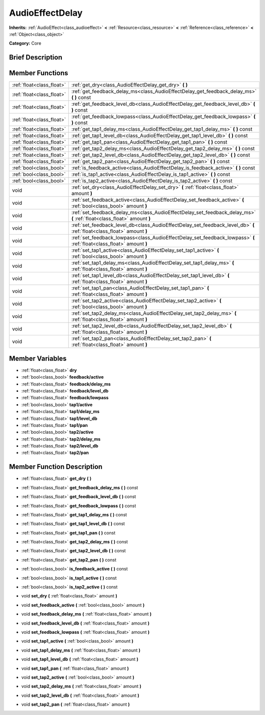 .. Generated automatically by doc/tools/makerst.py in Godot's source tree.
.. DO NOT EDIT THIS FILE, but the AudioEffectDelay.xml source instead.
.. The source is found in doc/classes or modules/<name>/doc_classes.

.. _class_AudioEffectDelay:

AudioEffectDelay
================

**Inherits:** :ref:`AudioEffect<class_audioeffect>` **<** :ref:`Resource<class_resource>` **<** :ref:`Reference<class_reference>` **<** :ref:`Object<class_object>`

**Category:** Core

Brief Description
-----------------



Member Functions
----------------

+----------------------------+---------------------------------------------------------------------------------------------------------------------------+
| :ref:`float<class_float>`  | :ref:`get_dry<class_AudioEffectDelay_get_dry>`  **(** **)**                                                               |
+----------------------------+---------------------------------------------------------------------------------------------------------------------------+
| :ref:`float<class_float>`  | :ref:`get_feedback_delay_ms<class_AudioEffectDelay_get_feedback_delay_ms>`  **(** **)** const                             |
+----------------------------+---------------------------------------------------------------------------------------------------------------------------+
| :ref:`float<class_float>`  | :ref:`get_feedback_level_db<class_AudioEffectDelay_get_feedback_level_db>`  **(** **)** const                             |
+----------------------------+---------------------------------------------------------------------------------------------------------------------------+
| :ref:`float<class_float>`  | :ref:`get_feedback_lowpass<class_AudioEffectDelay_get_feedback_lowpass>`  **(** **)** const                               |
+----------------------------+---------------------------------------------------------------------------------------------------------------------------+
| :ref:`float<class_float>`  | :ref:`get_tap1_delay_ms<class_AudioEffectDelay_get_tap1_delay_ms>`  **(** **)** const                                     |
+----------------------------+---------------------------------------------------------------------------------------------------------------------------+
| :ref:`float<class_float>`  | :ref:`get_tap1_level_db<class_AudioEffectDelay_get_tap1_level_db>`  **(** **)** const                                     |
+----------------------------+---------------------------------------------------------------------------------------------------------------------------+
| :ref:`float<class_float>`  | :ref:`get_tap1_pan<class_AudioEffectDelay_get_tap1_pan>`  **(** **)** const                                               |
+----------------------------+---------------------------------------------------------------------------------------------------------------------------+
| :ref:`float<class_float>`  | :ref:`get_tap2_delay_ms<class_AudioEffectDelay_get_tap2_delay_ms>`  **(** **)** const                                     |
+----------------------------+---------------------------------------------------------------------------------------------------------------------------+
| :ref:`float<class_float>`  | :ref:`get_tap2_level_db<class_AudioEffectDelay_get_tap2_level_db>`  **(** **)** const                                     |
+----------------------------+---------------------------------------------------------------------------------------------------------------------------+
| :ref:`float<class_float>`  | :ref:`get_tap2_pan<class_AudioEffectDelay_get_tap2_pan>`  **(** **)** const                                               |
+----------------------------+---------------------------------------------------------------------------------------------------------------------------+
| :ref:`bool<class_bool>`    | :ref:`is_feedback_active<class_AudioEffectDelay_is_feedback_active>`  **(** **)** const                                   |
+----------------------------+---------------------------------------------------------------------------------------------------------------------------+
| :ref:`bool<class_bool>`    | :ref:`is_tap1_active<class_AudioEffectDelay_is_tap1_active>`  **(** **)** const                                           |
+----------------------------+---------------------------------------------------------------------------------------------------------------------------+
| :ref:`bool<class_bool>`    | :ref:`is_tap2_active<class_AudioEffectDelay_is_tap2_active>`  **(** **)** const                                           |
+----------------------------+---------------------------------------------------------------------------------------------------------------------------+
| void                       | :ref:`set_dry<class_AudioEffectDelay_set_dry>`  **(** :ref:`float<class_float>` amount  **)**                             |
+----------------------------+---------------------------------------------------------------------------------------------------------------------------+
| void                       | :ref:`set_feedback_active<class_AudioEffectDelay_set_feedback_active>`  **(** :ref:`bool<class_bool>` amount  **)**       |
+----------------------------+---------------------------------------------------------------------------------------------------------------------------+
| void                       | :ref:`set_feedback_delay_ms<class_AudioEffectDelay_set_feedback_delay_ms>`  **(** :ref:`float<class_float>` amount  **)** |
+----------------------------+---------------------------------------------------------------------------------------------------------------------------+
| void                       | :ref:`set_feedback_level_db<class_AudioEffectDelay_set_feedback_level_db>`  **(** :ref:`float<class_float>` amount  **)** |
+----------------------------+---------------------------------------------------------------------------------------------------------------------------+
| void                       | :ref:`set_feedback_lowpass<class_AudioEffectDelay_set_feedback_lowpass>`  **(** :ref:`float<class_float>` amount  **)**   |
+----------------------------+---------------------------------------------------------------------------------------------------------------------------+
| void                       | :ref:`set_tap1_active<class_AudioEffectDelay_set_tap1_active>`  **(** :ref:`bool<class_bool>` amount  **)**               |
+----------------------------+---------------------------------------------------------------------------------------------------------------------------+
| void                       | :ref:`set_tap1_delay_ms<class_AudioEffectDelay_set_tap1_delay_ms>`  **(** :ref:`float<class_float>` amount  **)**         |
+----------------------------+---------------------------------------------------------------------------------------------------------------------------+
| void                       | :ref:`set_tap1_level_db<class_AudioEffectDelay_set_tap1_level_db>`  **(** :ref:`float<class_float>` amount  **)**         |
+----------------------------+---------------------------------------------------------------------------------------------------------------------------+
| void                       | :ref:`set_tap1_pan<class_AudioEffectDelay_set_tap1_pan>`  **(** :ref:`float<class_float>` amount  **)**                   |
+----------------------------+---------------------------------------------------------------------------------------------------------------------------+
| void                       | :ref:`set_tap2_active<class_AudioEffectDelay_set_tap2_active>`  **(** :ref:`bool<class_bool>` amount  **)**               |
+----------------------------+---------------------------------------------------------------------------------------------------------------------------+
| void                       | :ref:`set_tap2_delay_ms<class_AudioEffectDelay_set_tap2_delay_ms>`  **(** :ref:`float<class_float>` amount  **)**         |
+----------------------------+---------------------------------------------------------------------------------------------------------------------------+
| void                       | :ref:`set_tap2_level_db<class_AudioEffectDelay_set_tap2_level_db>`  **(** :ref:`float<class_float>` amount  **)**         |
+----------------------------+---------------------------------------------------------------------------------------------------------------------------+
| void                       | :ref:`set_tap2_pan<class_AudioEffectDelay_set_tap2_pan>`  **(** :ref:`float<class_float>` amount  **)**                   |
+----------------------------+---------------------------------------------------------------------------------------------------------------------------+

Member Variables
----------------

- :ref:`float<class_float>` **dry**
- :ref:`bool<class_bool>` **feedback/active**
- :ref:`float<class_float>` **feedback/delay_ms**
- :ref:`float<class_float>` **feedback/level_db**
- :ref:`float<class_float>` **feedback/lowpass**
- :ref:`bool<class_bool>` **tap1/active**
- :ref:`float<class_float>` **tap1/delay_ms**
- :ref:`float<class_float>` **tap1/level_db**
- :ref:`float<class_float>` **tap1/pan**
- :ref:`bool<class_bool>` **tap2/active**
- :ref:`float<class_float>` **tap2/delay_ms**
- :ref:`float<class_float>` **tap2/level_db**
- :ref:`float<class_float>` **tap2/pan**

Member Function Description
---------------------------

.. _class_AudioEffectDelay_get_dry:

- :ref:`float<class_float>`  **get_dry**  **(** **)**

.. _class_AudioEffectDelay_get_feedback_delay_ms:

- :ref:`float<class_float>`  **get_feedback_delay_ms**  **(** **)** const

.. _class_AudioEffectDelay_get_feedback_level_db:

- :ref:`float<class_float>`  **get_feedback_level_db**  **(** **)** const

.. _class_AudioEffectDelay_get_feedback_lowpass:

- :ref:`float<class_float>`  **get_feedback_lowpass**  **(** **)** const

.. _class_AudioEffectDelay_get_tap1_delay_ms:

- :ref:`float<class_float>`  **get_tap1_delay_ms**  **(** **)** const

.. _class_AudioEffectDelay_get_tap1_level_db:

- :ref:`float<class_float>`  **get_tap1_level_db**  **(** **)** const

.. _class_AudioEffectDelay_get_tap1_pan:

- :ref:`float<class_float>`  **get_tap1_pan**  **(** **)** const

.. _class_AudioEffectDelay_get_tap2_delay_ms:

- :ref:`float<class_float>`  **get_tap2_delay_ms**  **(** **)** const

.. _class_AudioEffectDelay_get_tap2_level_db:

- :ref:`float<class_float>`  **get_tap2_level_db**  **(** **)** const

.. _class_AudioEffectDelay_get_tap2_pan:

- :ref:`float<class_float>`  **get_tap2_pan**  **(** **)** const

.. _class_AudioEffectDelay_is_feedback_active:

- :ref:`bool<class_bool>`  **is_feedback_active**  **(** **)** const

.. _class_AudioEffectDelay_is_tap1_active:

- :ref:`bool<class_bool>`  **is_tap1_active**  **(** **)** const

.. _class_AudioEffectDelay_is_tap2_active:

- :ref:`bool<class_bool>`  **is_tap2_active**  **(** **)** const

.. _class_AudioEffectDelay_set_dry:

- void  **set_dry**  **(** :ref:`float<class_float>` amount  **)**

.. _class_AudioEffectDelay_set_feedback_active:

- void  **set_feedback_active**  **(** :ref:`bool<class_bool>` amount  **)**

.. _class_AudioEffectDelay_set_feedback_delay_ms:

- void  **set_feedback_delay_ms**  **(** :ref:`float<class_float>` amount  **)**

.. _class_AudioEffectDelay_set_feedback_level_db:

- void  **set_feedback_level_db**  **(** :ref:`float<class_float>` amount  **)**

.. _class_AudioEffectDelay_set_feedback_lowpass:

- void  **set_feedback_lowpass**  **(** :ref:`float<class_float>` amount  **)**

.. _class_AudioEffectDelay_set_tap1_active:

- void  **set_tap1_active**  **(** :ref:`bool<class_bool>` amount  **)**

.. _class_AudioEffectDelay_set_tap1_delay_ms:

- void  **set_tap1_delay_ms**  **(** :ref:`float<class_float>` amount  **)**

.. _class_AudioEffectDelay_set_tap1_level_db:

- void  **set_tap1_level_db**  **(** :ref:`float<class_float>` amount  **)**

.. _class_AudioEffectDelay_set_tap1_pan:

- void  **set_tap1_pan**  **(** :ref:`float<class_float>` amount  **)**

.. _class_AudioEffectDelay_set_tap2_active:

- void  **set_tap2_active**  **(** :ref:`bool<class_bool>` amount  **)**

.. _class_AudioEffectDelay_set_tap2_delay_ms:

- void  **set_tap2_delay_ms**  **(** :ref:`float<class_float>` amount  **)**

.. _class_AudioEffectDelay_set_tap2_level_db:

- void  **set_tap2_level_db**  **(** :ref:`float<class_float>` amount  **)**

.. _class_AudioEffectDelay_set_tap2_pan:

- void  **set_tap2_pan**  **(** :ref:`float<class_float>` amount  **)**


